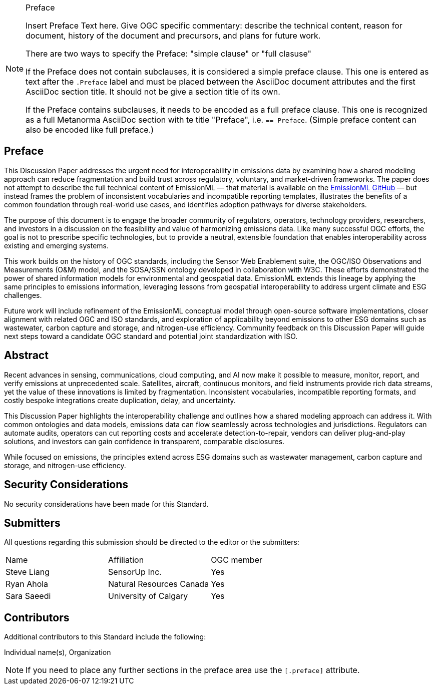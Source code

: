 ////
== Keywords

Keywords inserted here automatically by Metanorma
////


.Preface

[NOTE]
====
Insert Preface Text here. Give OGC specific commentary: describe the technical content, reason for document, history of the document and precursors, and plans for future work.

There are two ways to specify the Preface: "simple clause" or "full clasuse"

If the Preface does not contain subclauses, it is considered a simple preface clause. This one is entered as text after the `.Preface` label and must be placed between the AsciiDoc document attributes and the first AsciiDoc section title. It should not be give a section title of its own.

If the Preface contains subclauses, it needs to be encoded as a full preface clause. This one is recognized as a full Metanorma AsciiDoc section with te title "Preface", i.e. `== Preface`. (Simple preface content can also be encoded like full preface.) 

====

== Preface

This Discussion Paper addresses the urgent need for interoperability in emissions data by examining how a shared modeling approach can reduce fragmentation and build trust across regulatory, voluntary, and market-driven frameworks. The paper does not attempt to describe the full technical content of EmissionML — that material is available on the https://github.com/opengeospatial/EmissionML[EmissionML GitHub] — but instead frames the problem of inconsistent vocabularies and incompatible reporting templates, illustrates the benefits of a common foundation through real-world use cases, and identifies adoption pathways for diverse stakeholders.

The purpose of this document is to engage the broader community of regulators, operators, technology providers, researchers, and investors in a discussion on the feasibility and value of harmonizing emissions data. Like many successful OGC efforts, the goal is not to prescribe specific technologies, but to provide a neutral, extensible foundation that enables interoperability across existing and emerging systems.

This work builds on the history of OGC standards, including the Sensor Web Enablement suite, the OGC/ISO Observations and Measurements (O&M) model, and the SOSA/SSN ontology developed in collaboration with W3C. These efforts demonstrated the power of shared information models for environmental and geospatial data. EmissionML extends this lineage by applying the same principles to emissions information, leveraging lessons from geospatial interoperability to address urgent climate and ESG challenges.

Future work will include refinement of the EmissionML conceptual model through open-source software implementations, closer alignment with related OGC and ISO standards, and exploration of applicability beyond emissions to other ESG domains such as wastewater, carbon capture and storage, and nitrogen-use efficiency. Community feedback on this Discussion Paper will guide next steps toward a candidate OGC standard and potential joint standardization with ISO.

////
*OGC Declaration*
////

////
[THIS TEXT IS ALREADY ADDED AUTOMATICALLY IN THE FRONTISPIECE OF ALL OGC DOUCMENTS]

Attention is drawn to the possibility that some of the elements of this document may be the subject of patent rights. The Open Geospatial Consortium shall not be held responsible for identifying any or all such patent rights.

Recipients of this document are requested to submit, with their comments, notification of any relevant patent claims or other intellectual property rights of which they may be aware that might be infringed by any implementation of the standard set forth in this document, and to provide supporting documentation.
////

////
NOTE: Uncomment ISO section if necessary

*ISO Declaration*

ISO (the International Organization for Standardization) is a worldwide federation of national standards bodies (ISO member bodies). The work of preparing International Standards is normally carried out through ISO technical committees. Each member body interested in a subject for which a technical committee has been established has the right to be represented on that committee. International organizations, governmental and non-governmental, in liaison with ISO, also take part in the work. ISO collaborates closely with the International Electrotechnical Commission (IEC) on all matters of electrotechnical standardization.

International Standards are drafted in accordance with the rules given in the ISO/IEC Directives, Part 2.

The main task of technical committees is to prepare International Standards. Draft International Standards adopted by the technical committees are circulated to the member bodies for voting. Publication as an International Standard requires approval by at least 75 % of the member bodies casting a vote.

Attention is drawn to the possibility that some of the elements of this document may be the subject of patent rights. ISO shall not be held responsible for identifying any or all such patent rights.
////

[abstract]
== Abstract

Recent advances in sensing, communications, cloud computing, and AI now make it possible to measure, monitor, report, and verify emissions at unprecedented scale. Satellites, aircraft, continuous monitors, and field instruments provide rich data streams, yet the value of these innovations is limited by fragmentation. Inconsistent vocabularies, incompatible reporting formats, and costly bespoke integrations create duplication, delay, and uncertainty.

This Discussion Paper highlights the interoperability challenge and outlines how a shared modeling approach can address it. With common ontologies and data models, emissions data can flow seamlessly across technologies and jurisdictions. Regulators can automate audits, operators can cut reporting costs and accelerate detection-to-repair, vendors can deliver plug-and-play solutions, and investors can gain confidence in transparent, comparable disclosures.

While focused on emissions, the principles extend across ESG domains such as wastewater management, carbon capture and storage, and nitrogen-use efficiency.

[.preface]
== Security Considerations

//If no security considerations have been made for this Standard, use the following text.

No security considerations have been made for this Standard.

////
If security considerations have been made for this Standard, follow the examples found in IANA or IETF documents. Please see the following example.

“VRRP is designed for a range of internetworking environments that may employ different security policies. The protocol includes several authentication methods ranging from no authentication, simple clear text passwords, and strong authentication using IP Authentication with MD5 HMAC. The details on each approach including possible attacks and recommended environments follows.

Independent of any authentication type VRRP includes a mechanism (setting TTL=255, checking on receipt) that protects against VRRP packets being injected from another remote network. This limits most vulnerabilities to local attacks.
NOTE: The security measures discussed in the following sections only provide various kinds of authentication. No confidentiality is provided at all. This should be explicitly described as outside the scope....”
////

////
== Submitting organizations

Submitting organisations added automatically by Metanorma from document attributes
////

[.preface]
== Submitters
All questions regarding this submission should be directed to the editor or the submitters:


|===
|Name |Affiliation |OGC member
|Steve Liang | SensorUp Inc. | Yes
|Ryan Ahola | Natural Resources Canada | Yes
|Sara Saeedi | University of Calgary | Yes
|===


[.preface]
== Contributors

//This clause is optional.

Additional contributors to this Standard include the following:

Individual name(s), Organization

[NOTE]
====
If you need to place any further sections in the preface area
use the `[.preface]` attribute.
====

